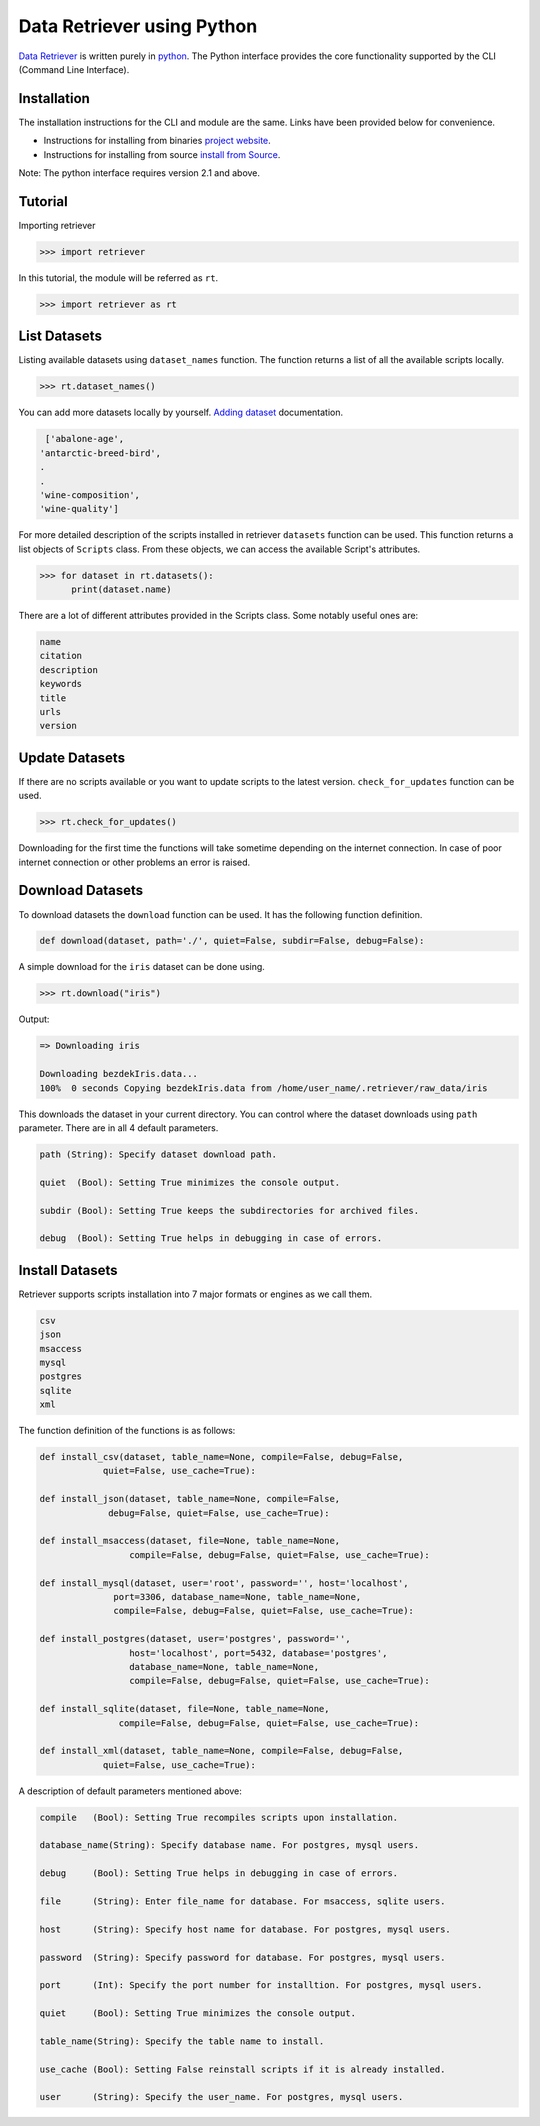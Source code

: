 ===========================
Data Retriever using Python
===========================


`Data Retriever <http://data-retriever.org>`_ is written purely in `python <http://www.python.org/>`_.
The Python interface provides the core functionality supported by the CLI (Command Line Interface).



Installation
============

The installation instructions for the CLI and module are the same. Links have been provided below for convenience.

- Instructions for installing from binaries `project website <http://data-retriever.org>`_.
- Instructions for installing from source  `install from Source <https://github.com/weecology/retriever>`_.

Note: The python interface requires version 2.1 and above.

Tutorial
========

Importing retriever

.. code-block:: python

  >>> import retriever

In this tutorial, the module will be referred as ``rt``.

.. code-block:: python

  >>> import retriever as rt

List Datasets
=============

Listing available datasets using ``dataset_names`` function.
The function returns a list of all the available scripts locally.

.. code-block:: python

  >>> rt.dataset_names()

You can add more datasets locally by yourself.
`Adding dataset <http://retriever.readthedocs.io/en/latest/scripts.html>`_ documentation.

.. code-block:: python

  ['abalone-age',
 'antarctic-breed-bird',
 .
 .
 'wine-composition',
 'wine-quality']


For more detailed description of the scripts installed in retriever ``datasets`` function can be used.
This function returns a list objects of ``Scripts`` class.
From these objects, we can access the available Script's attributes.

.. code-block:: python

  >>> for dataset in rt.datasets():
        print(dataset.name)

There are a lot of different attributes provided in the Scripts class. Some notably useful ones are:

.. code-block:: python

  name
  citation
  description
  keywords
  title
  urls
  version

Update Datasets
===============

If there are no scripts available or you want to update scripts to the latest version.
``check_for_updates`` function can be used.

.. code-block:: python

  >>> rt.check_for_updates()


Downloading for the first time the functions will take sometime depending on the internet connection.
In case of poor internet connection or other problems an error is raised.

Download Datasets
=================

To download datasets the ``download`` function can be used.
It has the following function definition.

.. code-block:: python

  def download(dataset, path='./', quiet=False, subdir=False, debug=False):

A simple download for the ``iris`` dataset can be done using.

.. code-block:: python

  >>> rt.download("iris")

Output:

.. code-block:: python

  => Downloading iris

  Downloading bezdekIris.data...
  100%  0 seconds Copying bezdekIris.data from /home/user_name/.retriever/raw_data/iris


This downloads the dataset in your current directory.
You can control where the dataset downloads using ``path`` parameter.
There are in all 4 default parameters.

.. code-block:: python

  path (String): Specify dataset download path.

  quiet  (Bool): Setting True minimizes the console output.

  subdir (Bool): Setting True keeps the subdirectories for archived files.

  debug  (Bool): Setting True helps in debugging in case of errors.

Install Datasets
================

Retriever supports scripts installation into 7 major formats or engines as we call them.

.. code-block::

  csv
  json
  msaccess
  mysql
  postgres
  sqlite
  xml


The function definition of the functions is as follows:

.. code-block:: python

    def install_csv(dataset, table_name=None, compile=False, debug=False,
                quiet=False, use_cache=True):

    def install_json(dataset, table_name=None, compile=False,
                 debug=False, quiet=False, use_cache=True):

    def install_msaccess(dataset, file=None, table_name=None,
                     compile=False, debug=False, quiet=False, use_cache=True):

    def install_mysql(dataset, user='root', password='', host='localhost',
                  port=3306, database_name=None, table_name=None,
                  compile=False, debug=False, quiet=False, use_cache=True):

    def install_postgres(dataset, user='postgres', password='',
                     host='localhost', port=5432, database='postgres',
                     database_name=None, table_name=None,
                     compile=False, debug=False, quiet=False, use_cache=True):

    def install_sqlite(dataset, file=None, table_name=None,
                   compile=False, debug=False, quiet=False, use_cache=True):

    def install_xml(dataset, table_name=None, compile=False, debug=False,
                quiet=False, use_cache=True):

A description of default parameters mentioned above:

.. code-block::

  compile   (Bool): Setting True recompiles scripts upon installation.

  database_name(String): Specify database name. For postgres, mysql users.

  debug     (Bool): Setting True helps in debugging in case of errors.

  file      (String): Enter file_name for database. For msaccess, sqlite users.

  host      (String): Specify host name for database. For postgres, mysql users.

  password  (String): Specify password for database. For postgres, mysql users.

  port      (Int): Specify the port number for installtion. For postgres, mysql users.

  quiet     (Bool): Setting True minimizes the console output.

  table_name(String): Specify the table name to install.

  use_cache (Bool): Setting False reinstall scripts if it is already installed.

  user      (String): Specify the user_name. For postgres, mysql users.
